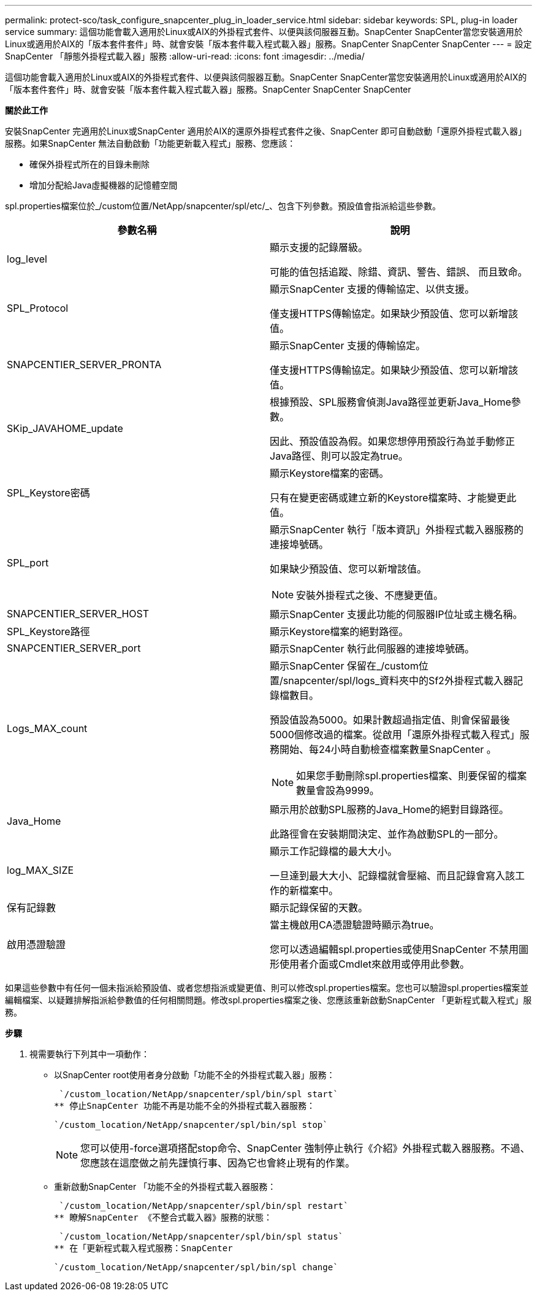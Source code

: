 ---
permalink: protect-sco/task_configure_snapcenter_plug_in_loader_service.html 
sidebar: sidebar 
keywords: SPL, plug-in loader service 
summary: 這個功能會載入適用於Linux或AIX的外掛程式套件、以便與該伺服器互動。SnapCenter SnapCenter當您安裝適用於Linux或適用於AIX的「版本套件套件」時、就會安裝「版本套件載入程式載入器」服務。SnapCenter SnapCenter SnapCenter 
---
= 設定SnapCenter 「靜態外掛程式載入器」服務
:allow-uri-read: 
:icons: font
:imagesdir: ../media/


[role="lead"]
這個功能會載入適用於Linux或AIX的外掛程式套件、以便與該伺服器互動。SnapCenter SnapCenter當您安裝適用於Linux或適用於AIX的「版本套件套件」時、就會安裝「版本套件載入程式載入器」服務。SnapCenter SnapCenter SnapCenter

*關於此工作*

安裝SnapCenter 完適用於Linux或SnapCenter 適用於AIX的還原外掛程式套件之後、SnapCenter 即可自動啟動「還原外掛程式載入器」服務。如果SnapCenter 無法自動啟動「功能更新載入程式」服務、您應該：

* 確保外掛程式所在的目錄未刪除
* 增加分配給Java虛擬機器的記憶體空間


spl.properties檔案位於_/custom位置/NetApp/snapcenter/spl/etc/_、包含下列參數。預設值會指派給這些參數。

|===
| 參數名稱 | 說明 


 a| 
log_level
 a| 
顯示支援的記錄層級。

可能的值包括追蹤、除錯、資訊、警告、錯誤、 而且致命。



 a| 
SPL_Protocol
 a| 
顯示SnapCenter 支援的傳輸協定、以供支援。

僅支援HTTPS傳輸協定。如果缺少預設值、您可以新增該值。



 a| 
SNAPCENTIER_SERVER_PRONTA
 a| 
顯示SnapCenter 支援的傳輸協定。

僅支援HTTPS傳輸協定。如果缺少預設值、您可以新增該值。



 a| 
SKip_JAVAHOME_update
 a| 
根據預設、SPL服務會偵測Java路徑並更新Java_Home參數。

因此、預設值設為假。如果您想停用預設行為並手動修正Java路徑、則可以設定為true。



 a| 
SPL_Keystore密碼
 a| 
顯示Keystore檔案的密碼。

只有在變更密碼或建立新的Keystore檔案時、才能變更此值。



 a| 
SPL_port
 a| 
顯示SnapCenter 執行「版本資訊」外掛程式載入器服務的連接埠號碼。

如果缺少預設值、您可以新增該值。


NOTE: 安裝外掛程式之後、不應變更值。



 a| 
SNAPCENTIER_SERVER_HOST
 a| 
顯示SnapCenter 支援此功能的伺服器IP位址或主機名稱。



 a| 
SPL_Keystore路徑
 a| 
顯示Keystore檔案的絕對路徑。



 a| 
SNAPCENTIER_SERVER_port
 a| 
顯示SnapCenter 執行此伺服器的連接埠號碼。



 a| 
Logs_MAX_count
 a| 
顯示SnapCenter 保留在_/custom位置/snapcenter/spl/logs_資料夾中的Sf2外掛程式載入器記錄檔數目。

預設值設為5000。如果計數超過指定值、則會保留最後5000個修改過的檔案。從啟用「還原外掛程式載入程式」服務開始、每24小時自動檢查檔案數量SnapCenter 。


NOTE: 如果您手動刪除spl.properties檔案、則要保留的檔案數量會設為9999。



 a| 
Java_Home
 a| 
顯示用於啟動SPL服務的Java_Home的絕對目錄路徑。

此路徑會在安裝期間決定、並作為啟動SPL的一部分。



 a| 
log_MAX_SIZE
 a| 
顯示工作記錄檔的最大大小。

一旦達到最大大小、記錄檔就會壓縮、而且記錄會寫入該工作的新檔案中。



 a| 
保有記錄數
 a| 
顯示記錄保留的天數。



 a| 
啟用憑證驗證
 a| 
當主機啟用CA憑證驗證時顯示為true。

您可以透過編輯spl.properties或使用SnapCenter 不禁用圖形使用者介面或Cmdlet來啟用或停用此參數。

|===
如果這些參數中有任何一個未指派給預設值、或者您想指派或變更值、則可以修改spl.properties檔案。您也可以驗證spl.properties檔案並編輯檔案、以疑難排解指派給參數值的任何相關問題。修改spl.properties檔案之後、您應該重新啟動SnapCenter 「更新程式載入程式」服務。

*步驟*

. 視需要執行下列其中一項動作：
+
** 以SnapCenter root使用者身分啟動「功能不全的外掛程式載入器」服務：
+
 `/custom_location/NetApp/snapcenter/spl/bin/spl start`
** 停止SnapCenter 功能不再是功能不全的外掛程式載入器服務：
+
 `/custom_location/NetApp/snapcenter/spl/bin/spl stop`
+

NOTE: 您可以使用-force選項搭配stop命令、SnapCenter 強制停止執行《介紹》外掛程式載入器服務。不過、您應該在這麼做之前先謹慎行事、因為它也會終止現有的作業。

** 重新啟動SnapCenter 「功能不全的外掛程式載入器服務：
+
 `/custom_location/NetApp/snapcenter/spl/bin/spl restart`
** 瞭解SnapCenter 《不整合式載入器》服務的狀態：
+
 `/custom_location/NetApp/snapcenter/spl/bin/spl status`
** 在「更新程式載入程式服務：SnapCenter
+
 `/custom_location/NetApp/snapcenter/spl/bin/spl change`



